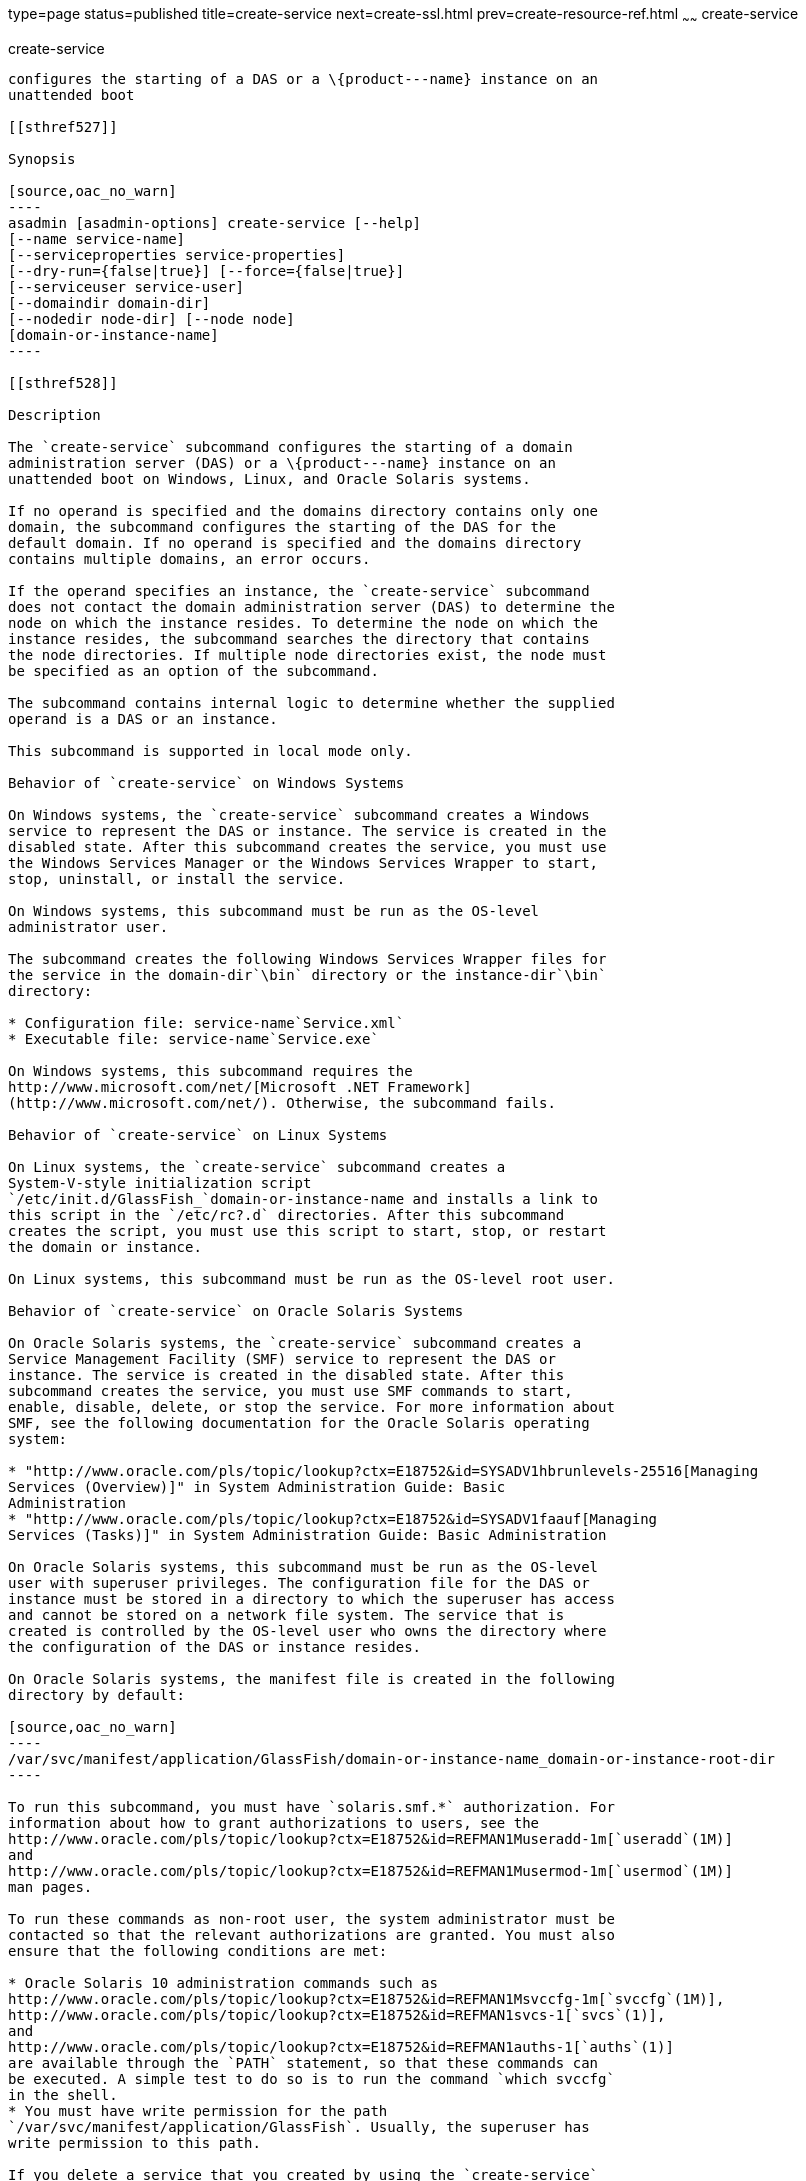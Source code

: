 type=page
status=published
title=create-service
next=create-ssl.html
prev=create-resource-ref.html
~~~~~~
create-service
==============

[[create-service-1]][[GSRFM00057]][[create-service]]

create-service
--------------

configures the starting of a DAS or a \{product---name} instance on an
unattended boot

[[sthref527]]

Synopsis

[source,oac_no_warn]
----
asadmin [asadmin-options] create-service [--help] 
[--name service-name] 
[--serviceproperties service-properties] 
[--dry-run={false|true}] [--force={false|true}] 
[--serviceuser service-user]
[--domaindir domain-dir] 
[--nodedir node-dir] [--node node]
[domain-or-instance-name]
----

[[sthref528]]

Description

The `create-service` subcommand configures the starting of a domain
administration server (DAS) or a \{product---name} instance on an
unattended boot on Windows, Linux, and Oracle Solaris systems.

If no operand is specified and the domains directory contains only one
domain, the subcommand configures the starting of the DAS for the
default domain. If no operand is specified and the domains directory
contains multiple domains, an error occurs.

If the operand specifies an instance, the `create-service` subcommand
does not contact the domain administration server (DAS) to determine the
node on which the instance resides. To determine the node on which the
instance resides, the subcommand searches the directory that contains
the node directories. If multiple node directories exist, the node must
be specified as an option of the subcommand.

The subcommand contains internal logic to determine whether the supplied
operand is a DAS or an instance.

This subcommand is supported in local mode only.

Behavior of `create-service` on Windows Systems

On Windows systems, the `create-service` subcommand creates a Windows
service to represent the DAS or instance. The service is created in the
disabled state. After this subcommand creates the service, you must use
the Windows Services Manager or the Windows Services Wrapper to start,
stop, uninstall, or install the service.

On Windows systems, this subcommand must be run as the OS-level
administrator user.

The subcommand creates the following Windows Services Wrapper files for
the service in the domain-dir`\bin` directory or the instance-dir`\bin`
directory:

* Configuration file: service-name`Service.xml`
* Executable file: service-name`Service.exe`

On Windows systems, this subcommand requires the
http://www.microsoft.com/net/[Microsoft .NET Framework]
(http://www.microsoft.com/net/). Otherwise, the subcommand fails.

Behavior of `create-service` on Linux Systems

On Linux systems, the `create-service` subcommand creates a
System-V-style initialization script
`/etc/init.d/GlassFish_`domain-or-instance-name and installs a link to
this script in the `/etc/rc?.d` directories. After this subcommand
creates the script, you must use this script to start, stop, or restart
the domain or instance.

On Linux systems, this subcommand must be run as the OS-level root user.

Behavior of `create-service` on Oracle Solaris Systems

On Oracle Solaris systems, the `create-service` subcommand creates a
Service Management Facility (SMF) service to represent the DAS or
instance. The service is created in the disabled state. After this
subcommand creates the service, you must use SMF commands to start,
enable, disable, delete, or stop the service. For more information about
SMF, see the following documentation for the Oracle Solaris operating
system:

* "http://www.oracle.com/pls/topic/lookup?ctx=E18752&id=SYSADV1hbrunlevels-25516[Managing
Services (Overview)]" in System Administration Guide: Basic
Administration
* "http://www.oracle.com/pls/topic/lookup?ctx=E18752&id=SYSADV1faauf[Managing
Services (Tasks)]" in System Administration Guide: Basic Administration

On Oracle Solaris systems, this subcommand must be run as the OS-level
user with superuser privileges. The configuration file for the DAS or
instance must be stored in a directory to which the superuser has access
and cannot be stored on a network file system. The service that is
created is controlled by the OS-level user who owns the directory where
the configuration of the DAS or instance resides.

On Oracle Solaris systems, the manifest file is created in the following
directory by default:

[source,oac_no_warn]
----
/var/svc/manifest/application/GlassFish/domain-or-instance-name_domain-or-instance-root-dir
----

To run this subcommand, you must have `solaris.smf.*` authorization. For
information about how to grant authorizations to users, see the
http://www.oracle.com/pls/topic/lookup?ctx=E18752&id=REFMAN1Museradd-1m[`useradd`(1M)]
and
http://www.oracle.com/pls/topic/lookup?ctx=E18752&id=REFMAN1Musermod-1m[`usermod`(1M)]
man pages.

To run these commands as non-root user, the system administrator must be
contacted so that the relevant authorizations are granted. You must also
ensure that the following conditions are met:

* Oracle Solaris 10 administration commands such as
http://www.oracle.com/pls/topic/lookup?ctx=E18752&id=REFMAN1Msvccfg-1m[`svccfg`(1M)],
http://www.oracle.com/pls/topic/lookup?ctx=E18752&id=REFMAN1svcs-1[`svcs`(1)],
and
http://www.oracle.com/pls/topic/lookup?ctx=E18752&id=REFMAN1auths-1[`auths`(1)]
are available through the `PATH` statement, so that these commands can
be executed. A simple test to do so is to run the command `which svccfg`
in the shell.
* You must have write permission for the path
`/var/svc/manifest/application/GlassFish`. Usually, the superuser has
write permission to this path.

If you delete a service that you created by using the `create-service`
subcommand, you must delete the directory that contains the manifest
file and the entire contents of the directory. Otherwise, an attempt to
re-create the service by using the `create-service` subcommand fails.
The Oracle Solaris command `svccfg` does not delete this directory.

[[sthref529]]

Options

asadmin-options::
  Options for the `asadmin` utility. For information about these
  options, see the link:asadmin.html#asadmin-1m[`asadmin`(1M)] help page.
`--help`::
`-?`::
  Displays the help text for the subcommand.
`--name`::
  (Windows and Oracle Solaris systems only) The name of the service that
  you will use when administering the service through Oracle Solaris SMF
  commands or the service management features of the Windows operating
  system. The default is the name of the domain or instance that is
  specified as the operand of this subcommand.
`--serviceproperties`::
  Specifies a colon(:)-separated list of various properties that are
  specific to the service. +
  To customize the display name of the service in the Windows Service
  list, set the `DISPLAY_NAME` property to the required name. +
  For Oracle Solaris 10 systems, if you specify `net_privaddr`, the
  service's processes will be able to bind to the privileged ports
  (<1024) on the platform. You can bind to ports< 1024 only if the owner
  of the service is superuser, otherwise, this is not allowed.
`--dry-run`::
`-n`::
  Previews your attempt to create a service. Indicates issues and the
  outcome that will occur if you run the command without using the
  `--dry-run` option. Nothing is actually configured. Default is false.
`--force`::
  Specifies whether the service is created even if validation of the
  service fails. +
  Possible values are as follows: +
  `true`;;
    The service is created even if validation of the service fails.
  `false`;;
    The service is not created (default).
`--serviceuser`::
  (Linux systems only) The user that is to run the \{product---name}
  software when the service is started. The default is the user that is
  running the subcommand. Specify this option if the \{product---name}
  software is to be run by a user other than the root user.
`--domaindir`::
  The absolute path of the directory on the disk that contains the
  configuration of the domain. If this option is specified, the operand
  must specify a domain.
`--nodedir`::
  Specifies the directory that contains the instance's node directory.
  The instance's files are stored in the instance's node directory. The
  default is as-install`/nodes`. If this option is specified, the
  operand must specify an instance.
`--node`::
  Specifies the node on which the instance resides. This option may be
  omitted only if the directory that the `--nodedir` option specifies
  contains only one node directory. Otherwise, this option is required.
  If this option is specified, the operand must specify an instance.

[[sthref530]]

Operands

domain-or-instance-name::
  The name of the domain or instance to configure. If no operand is
  specified, the default domain is used.

[[sthref531]]

Examples

[[GSRFM522]][[sthref532]]

Example 1   Creating a Service on a Windows System

This example creates a service for the default domain on a system that
is running Windows.

[source,oac_no_warn]
----
asadmin> create-service
Found the Windows Service and successfully uninstalled it.
The Windows Service was created successfully.  It is ready to be started.  Here are 
the details:
ID of the service: domain1
Display Name of the service:domain1 GlassFish Server
Domain Directory: C:\glassfish3\glassfish\domains\domain1
Configuration file for Windows Services Wrapper: C:\glassfish3\glassfish\domains\
domain1\bin\domain1Service.xml
The service can be controlled using the Windows Services Manager or you can use the
Windows Services Wrapper instead:
Start Command:  C:\glassfish3\glassfish\domains\domain1\bin\domain1Service.exe  start
Stop Command:   C:\glassfish3\glassfish\domains\domain1\bin\domain1Service.exe  stop
Uninstall Command:  C:\glassfish3\glassfish\domains\domain1\bin\domain1Service.exe
uninstall
Install Command:  C:\glassfish3\glassfish\domains\domain1\bin\domain1Service.exe
install

This message is also available in a file named PlatformServices.log in the domain's 
root directory
Command create-service executed successfully.
----

[[GSRFM523]][[sthref533]]

Example 2   Creating a Service on a Linux System

This example creates a service for the default domain on a system that
is running Linux.

[source,oac_no_warn]
----
asadmin> create-service
Found the Linux Service and successfully uninstalled it.
The Service was created successfully. Here are the details:
Name of the service:domain1
Type of the service:Domain
Configuration location of the service:/etc/init.d/GlassFish_domain1
User account that will run the service: root
You have created the service but you need to start it yourself.
Here are the most typical Linux commands of interest:

* /etc/init.d/GlassFish_domain1 start
* /etc/init.d/GlassFish_domain1 stop
* /etc/init.d/GlassFish_domain1 restart

For your convenience this message has also been saved to this file: 
/export/glassfish3/glassfish/domains/domain1/PlatformServices.log
Command create-service executed successfully.
----

[[GSRFM524]][[sthref534]]

Example 3   Creating a Service on an Oracle Solaris System

This example creates a service for the default domain on a system that
is running Oracle Solaris.

[source,oac_no_warn]
----
asadmin> create-service 
The Service was created successfully. Here are the details:
Name of the service:application/GlassFish/domain1
Type of the service:Domain
Configuration location of the service:/home/gfuser/glassfish-installations
/glassfish3/glassfish/domains
Manifest file location on the system:/var/svc/manifest/application
/GlassFish/domain1_home_gfuser_glassfish-installations_glassfish3
_glassfish_domains/Domain-service-smf.xml.
You have created the service but you need to start it yourself. 
Here are the most typical Solaris commands of interest:
* /usr/bin/svcs -a | grep domain1 // status
* /usr/sbin/svcadm enable domain1 // start
* /usr/sbin/svcadm disable domain1 // stop
* /usr/sbin/svccfg delete domain1 // uninstall
Command create-service executed successfully.
----

[[sthref535]]

Exit Status

0::
  subcommand executed successfully
1::
  error in executing the subcommand

[[sthref536]]

See Also

link:asadmin.html#asadmin-1m[`asadmin`(1M)]

http://www.oracle.com/pls/topic/lookup?ctx=E18752&id=REFMAN1auths-1[`auths`(1)],
http://www.oracle.com/pls/topic/lookup?ctx=E18752&id=REFMAN1svcs-1[`svcs`(1)]

http://www.oracle.com/pls/topic/lookup?ctx=E18752&id=REFMAN1Msvccfg-1m[`svccfg`(1M)],
http://www.oracle.com/pls/topic/lookup?ctx=E18752&id=REFMAN1Museradd-1m[`useradd`(1M)],
http://www.oracle.com/pls/topic/lookup?ctx=E18752&id=REFMAN1Musermod-1m[`usermod`(1M)]

"http://www.oracle.com/pls/topic/lookup?ctx=E18752&id=SYSADV1hbrunlevels-25516[Managing
Services (Overview)]" in System Administration Guide: Basic
Administration,
"http://www.oracle.com/pls/topic/lookup?ctx=E18752&id=SYSADV1faauf[Managing
Services (Tasks)]" in System Administration Guide: Basic Administration

Microsoft .NET Framework (`http://www.microsoft.com/net/`)


